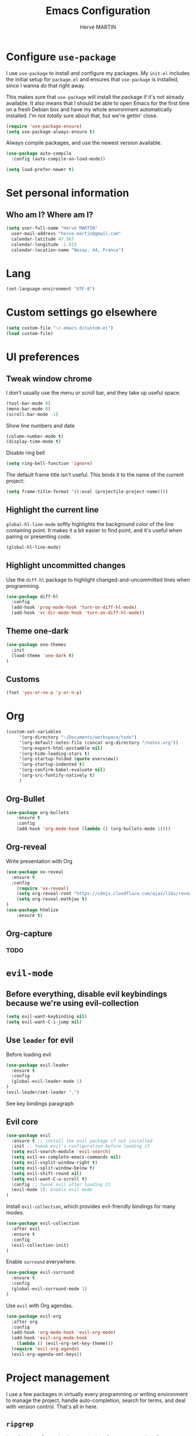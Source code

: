 #+TITLE: Emacs Configuration
#+AUTHOR: Hervé MARTIN
#+EMAIL: herve.martin@gmail.com
#+OPTIONS: toc:nil num:nil
#+STARTUP: overview

* Configure =use-package=

I use =use-package= to install and configure my packages. My =init.el= includes
the initial setup for =package.el= and ensures that =use-package= is installed,
since I wanna do that right away.

This makes sure that =use-package= will install the package if it's not already
available. It also means that I should be able to open Emacs for the first time
on a fresh Debian box and have my whole environment automatically installed. I'm
not /totally/ sure about that, but we're gettin' close.

#+begin_src emacs-lisp
  (require 'use-package-ensure)
  (setq use-package-always-ensure t)
#+end_src

Always compile packages, and use the newest version available.

#+begin_src emacs-lisp
  (use-package auto-compile
    :config (auto-compile-on-load-mode))

  (setq load-prefer-newer t)
#+end_src

* Set personal information

** Who am I? Where am I?

#+begin_src emacs-lisp
  (setq user-full-name "Hervé MARTIN"
    user-mail-address "herve.martin@gmail.com"
    calendar-latitude 47.567
    calendar-longitude -1.615
    calendar-location-name "Nozay, 44, France")
#+end_src

* Lang

#+begin_src emacs-lisp
  (set-language-environment "UTF-8")
#+end_src

* Custom settings go elsewhere

#+begin_src emacs-lisp
  (setq custom-file "~/.emacs.d/custom.el")
  (load custom-file)
#+end_src

* UI preferences
** Tweak window chrome

I don't usually use the menu or scroll bar, and they take up useful space.

#+begin_src emacs-lisp
  (tool-bar-mode 0)
  (menu-bar-mode 0)
  (scroll-bar-mode -1)
#+end_src

Show line numbers and date

#+begin_src emacs-lisp
  (column-number-mode t)
  (display-time-mode t)
#+end_src

Disable ring bell

#+begin_src emacs-lisp
  (setq ring-bell-function 'ignore)
#+end_src

The default frame title isn't useful. This binds it to the name of the current
project:

#+begin_src emacs-lisp
  (setq frame-title-format '((:eval (projectile-project-name))))
#+end_src

** Highlight the current line

=global-hl-line-mode= softly highlights the background color of the line
containing point. It makes it a bit easier to find point, and it's useful when
pairing or presenting code.

#+begin_src emacs-lisp
  (global-hl-line-mode)
#+end_src

** Highlight uncommitted changes

Use the =diff-hl= package to highlight changed-and-uncommitted lines when
programming.

#+begin_src emacs-lisp
  (use-package diff-hl
    :config
    (add-hook 'prog-mode-hook 'turn-on-diff-hl-mode)
    (add-hook 'vc-dir-mode-hook 'turn-on-diff-hl-mode))
#+end_src

** Theme one-dark

#+begin_src emacs-lisp
  (use-package one-themes
    :init
    (load-theme 'one-dark t)
  )
#+end_src
** Customs
#+BEGIN_SRC emacs-lisp
(fset 'yes-or-no-p 'y-or-n-p)
#+END_SRC

* Org 
#+BEGIN_SRC emacs-lisp
(custom-set-variables
     '(org-directory "~/Documents/workspace/todo")
     '(org-default-notes-file (concat org-directory "/notes.org"))
     '(org-export-html-postamble nil)
     '(org-hide-leading-stars t)
     '(org-startup-folded (quote overview))
     '(org-startup-indented t)
     '(org-confirm-babel-evaluate nil)
     '(org-src-fontify-natively t)
     )
#+END_SRC

** Org-Bullet 
#+BEGIN_SRC emacs-lisp
(use-package org-bullets
    :ensure t
    :config
    (add-hook 'org-mode-hook (lambda () (org-bullets-mode 1))))
#+END_SRC

** Org-reveal
Write presentation with Org
#+BEGIN_SRC emacs-lisp
(use-package ox-reveal
  :ensure t
  :config
    (require 'ox-reveal)
    (setq org-reveal-root "https://cdnjs.cloudflare.com/ajax/libs/reveal.js/3.8.0")
    (setq org-reveal-mathjax t)
)
(use-package htmlize
    :ensure t)
#+END_SRC

#+RESULTS:

** Org-capture
*** TODO

* =evil-mode=

** Before everything, disable evil keybindings because we're using evil-collection

#+begin_src emacs-lisp
(setq evil-want-keybinding nil)
(setq evil-want-C-i-jump nil)
#+end_src

** Use =leader= for evil
Before loading evil

#+begin_src emacs-lisp
(use-package evil-leader
  :ensure t
  :config
  (global-evil-leader-mode 1)
)
(evil-leader/set-leader ",")
#+end_src

See key bindings paragraph

** Evil core
#+begin_src emacs-lisp
(use-package evil
  :ensure t ;; install the evil package if not installed
  :init ;; tweak evil's configuration before loading it
  (setq evil-search-module 'evil-search)
  (setq evil-ex-complete-emacs-commands nil)
  (setq evil-vsplit-window-right t)
  (setq evil-split-window-below t)
  (setq evil-shift-round nil)
  (setq evil-want-C-u-scroll t)
  :config ;; tweak evil after loading it
  (evil-mode 1); Enable evil mode
)
#+end_src

Install =evil-collection=, which provides evil-friendly bindings for many modes.

#+begin_src emacs-lisp
(use-package evil-collection
  :after evil
  :ensure t
  :config
  (evil-collection-init)
)
#+end_src

Enable =surround= everywhere.

#+begin_src emacs-lisp
(use-package evil-surround
  :ensure t
  :config
  (global-evil-surround-mode 1)
)
#+end_src


Use =evil= with Org agendas.

#+begin_src emacs-lisp
  (use-package evil-org
    :after org
    :config
    (add-hook 'org-mode-hook 'evil-org-mode)
    (add-hook 'evil-org-mode-hook
      (lambda () (evil-org-set-key-theme)))
    (require 'evil-org-agenda)
    (evil-org-agenda-set-keys))
#+end_src

* Project management

I use a few packages in virtually every programming or writing environment to
manage the project, handle auto-completion, search for terms, and deal with
version control. That's all in here.

** =ripgrep=

Install and configure [[https://github.com/Wilfred/deadgrep][deadgrep]] as an interface to =ripgrep=. I prefer =evil=
bindings.

#+begin_src emacs-lisp
  (use-package deadgrep
    :config (evil-collection-deadgrep-setup))
#+end_src

** =company=

Use =company-mode= everywhere.

#+begin_src emacs-lisp
  (use-package company)
  (add-hook 'after-init-hook 'global-company-mode)
#+end_src

Use =M-/= for completion.

#+begin_src emacs-lisp
  (global-set-key (kbd "M-/") 'company-complete-common)
#+end_src

** =dumb-jump=

The =dumb-jump= package works well enough in a [[https://github.com/jacktasia/dumb-jump#supported-languages][ton of environments]], and it
doesn't require any additional setup. I've bound its most useful command to
=M-.=.

#+begin_src emacs-lisp
  (use-package dumb-jump
    :config
    (define-key evil-normal-state-map (kbd "M-.") 'dumb-jump-go)
    (setq dumb-jump-selector 'ivy))
#+end_src

** =flycheck=

 #+begin_src emacs-lisp
   (use-package let-alist)
   (use-package flycheck)
 #+end_src

** =magit=

I use =magit= to handle version control. It's lovely, but I tweak a few things:

- I bring up the status menu with =C-x g=.
- Use =evil= keybindings with =magit=.
- The default behavior of =magit= is to ask before pushing. I haven't had any
  problems with accidentally pushing, so I'd rather not confirm that every time.
- Per [[http://tbaggery.com/2008/04/19/a-note-about-git-commit-messages.html][tpope's suggestions]], highlight commit text in the summary line that goes
  beyond 50 characters.
- On the command line I'll generally push a new branch with a plain old =git
  push=, which automatically creates a tracking branch on (usually) =origin=.
  Magit, by default, wants me to manually specify an upstream branch. This binds
  =P P= to =magit-push-implicitly=, which is just a wrapper around =git push
  -v=. Convenient!
- I'd like to start in the insert state when writing a commit message.

#+begin_src emacs-lisp
  (use-package magit
    :bind
    ("C-x g" . magit-status)

    :config
    (use-package evil-magit)
    (use-package with-editor)
    (setq magit-push-always-verify nil)
    (setq git-commit-summary-max-length 50)

    (with-eval-after-load 'magit-remote
      (magit-define-popup-action 'magit-push-popup ?P
        'magit-push-implicitly--desc
        'magit-push-implicitly ?p t))

    (add-hook 'with-editor-mode-hook 'evil-insert-state))
#+end_src

=git-timemachine=, which lets you quickly page through the
history of a file.

#+begin_src emacs-lisp
  (use-package git-timemachine)
#+end_src

** =projectile=

Projectile's default binding of =projectile-ag= to =C-c p s s= is clunky enough
that I rarely use it (and forget it when I need it). This binds it to the
easier-to-type =C-c v= to useful searches.

Bind =C-p= to fuzzy-finding files in the current project. We also need to
explicitly set that in a few other modes.

I use =ivy= as my completion system.

When I visit a project with =projectile-switch-project=, the default action is
to search for a file in that project. I'd rather just open up the top-level
directory of the project in =dired= and find (or create) new files from there.

I'd like to /always/ be able to recursively fuzzy-search for files, not just
when I'm in a Projectile-defined project. I use the current directory as a
project root (if I'm not in a "real" project).

#+begin_src emacs-lisp
  (use-package projectile
    :bind
    ("C-c v" . deadgrep)

    :config
    (define-key projectile-mode-map (kbd "C-c p") 'projectile-command-map)

    (define-key evil-normal-state-map (kbd "C-p") 'projectile-find-file)
    (evil-define-key 'motion ag-mode-map (kbd "C-p") 'projectile-find-file)
    (evil-define-key 'motion rspec-mode-map (kbd "C-p") 'projectile-find-file)

    (setq projectile-completion-system 'ivy)
    (setq projectile-switch-project-action 'projectile-dired)
    (setq projectile-require-project-root nil)
    (setq projectile-project-search-path '("~/Documents/workspace"))
    (projectile-discover-projects-in-search-path)
  )
#+end_src

** Configure =ivy= and =counsel=

I use =ivy= and =counsel= as my completion framework.

This configuration:

- Uses =counsel-M-x= for command completion,
- Replaces =isearch= with =swiper=,
- Uses =smex= to maintain history,
- Enables fuzzy matching everywhere except swiper (where it's thoroughly
  unhelpful), and
- Includes recent files in the switch buffer.

#+begin_src emacs-lisp
  (use-package counsel
    :bind
    ("M-x" . 'counsel-M-x)
    ("C-s" . 'swiper)

    :config
    (use-package flx)
    (use-package smex)

    (ivy-mode 1)
    (setq ivy-use-virtual-buffers t)
    (setq ivy-count-format "(%d/%d) ")
    (setq ivy-initial-inputs-alist nil)
    (setq ivy-re-builders-alist
      '((swiper . ivy--regex-plus)
        (t . ivy--regex-fuzzy))))
#+end_src

** Use Helm Projectile

Install Helm first

#+begin_src emacs-lisp
(use-package helm
  :ensure t
  :config
  (helm-mode 1)
  (setq helm-autoresize-mode t)
  (global-set-key (kbd "C-x C-f") 'helm-find-files)
)
#+end_src

#+begin_src emacs-lisp
  (use-package helm-projectile
    :bind (("C-S-P" . helm-projectile-switch-project))
    :ensure t
  )
#+end_src

Helm find file is slow, doing it with fzf

#+begin_src emacs-lisp
(use-package fzf
    :ensure t
    :bind (("C-x f" . fzf-git))
)
#+end_src

* Programming
** Puppet mode
#+BEGIN_SRC emacs-lisp
  (use-package puppet-mode
    :mode "\\.pp")
#+END_SRC
** Yaml mode
#+BEGIN_SRC emacs-lisp
  (use-package yaml-mode)
#+END_SRC
** Flycheck
#+BEGIN_SRC emacs-lisp
  (use-package exec-path-from-shell
    :ensure t
    :if (memq window-system '(mac ns x))
    :config
    (setq exec-path-from-shell-variables '("PATH" "GOPATH"))
    (exec-path-from-shell-initialize))
  (use-package flycheck
    :ensure t
    :init
    (global-flycheck-mode t))
#+END_SRC
* Engine mode
#+begin_src emacs-lisp
(use-package engine-mode
  :config
  (engine-mode t)
)
(defengine duckduckgo
  "https://duckduckgo.com/?q=%s"
  :keybinding "d")
(defengine google
  "http://www.google.com/search?ie=utf-8&oe=utf-8&q=%s"
  :keybinding "g")
#+end_src

* Key bindings
** Evil Leader key bindings
#+begin_src emacs-lisp
  (evil-leader/set-key "bs" 'helm-projectile-switch-to-buffer)
  (evil-leader/set-key "bl" 'helm-buffers-list)
  (evil-leader/set-key "bc" 'kill-this-buffer)
  (evil-leader/set-key "ec" (lambda() (interactive)(find-file "~/.emacs.d/configuration.org")))
  (evil-leader/set-key "ed" (lambda() (interactive)(find-file "Dockerfile")))
  (evil-leader/set-key "eg" (lambda() (interactive)(find-file "Gemfile")))
  (evil-leader/set-key "ei" (lambda() (interactive)(find-file "~/.emacs.d/init.el")))
  (evil-leader/set-key "ej" (lambda() (interactive)(find-file "Jenkinsfile")))
  (evil-leader/set-key "ep" (lambda() (interactive)(find-file "Puppetfile")))
  (evil-leader/set-key "er" (lambda() (interactive)(find-file "Rakefile")))
  (evil-leader/set-key "f" 'fzf-git)
  (evil-leader/set-key "gpl" 'magit-pull-from-upstream)
  (evil-leader/set-key "gps" 'magit-push-current-to-upstream)
  (evil-leader/set-key "p" 'helm-projectile-switch-project)
  (evil-leader/set-key "sc" 'org-babel-load-file "~/.emacs.d/configuration.org")
  (evil-leader/set-key "si" 'load-file "~/.emacs.d/init.el")
#+end_src
